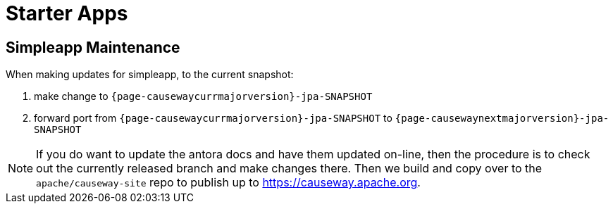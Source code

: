 [[starter-apps]]
= Starter Apps
:page-role: -toc

:Notice: Licensed to the Apache Software Foundation (ASF) under one or more contributor license agreements. See the NOTICE file distributed with this work for additional information regarding copyright ownership. The ASF licenses this file to you under the Apache License, Version 2.0 (the "License"); you may not use this file except in compliance with the License. You may obtain a copy of the License at. http://www.apache.org/licenses/LICENSE-2.0 . Unless required by applicable law or agreed to in writing, software distributed under the License is distributed on an "AS IS" BASIS, WITHOUT WARRANTIES OR  CONDITIONS OF ANY KIND, either express or implied. See the License for the specific language governing permissions and limitations under the License.

== Simpleapp Maintenance

When making updates for simpleapp, to the current snapshot:

. make change to `{page-causewaycurrmajorversion}-jpa-SNAPSHOT`
. forward port from `{page-causewaycurrmajorversion}-jpa-SNAPSHOT` to `{page-causewaynextmajorversion}-jpa-SNAPSHOT`

[NOTE]
====
If you do want to update the antora docs and have them updated on-line, then the procedure is to check out the currently released branch and make changes there.
Then we build and copy over to the `apache/causeway-site` repo to publish up to https://causeway.apache.org.
====


